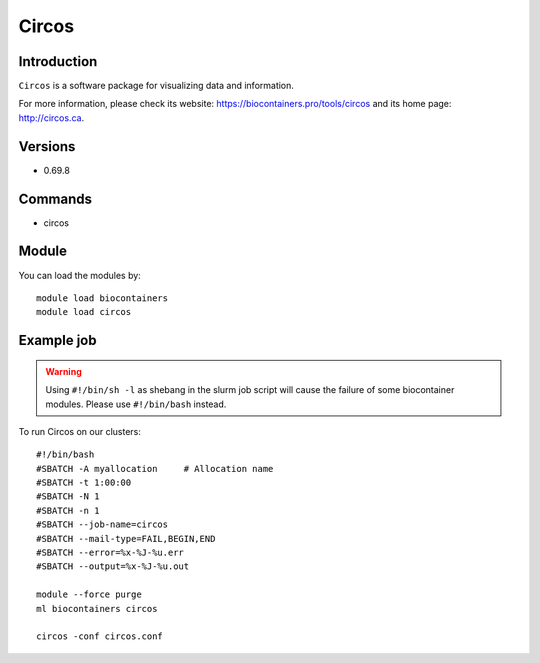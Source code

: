 .. _backbone-label:

Circos
==============================

Introduction
~~~~~~~~
``Circos`` is a software package for visualizing data and information. 

| For more information, please check its website: https://biocontainers.pro/tools/circos and its home page: http://circos.ca.

Versions
~~~~~~~~
- 0.69.8

Commands
~~~~~~~
- circos

Module
~~~~~~~~
You can load the modules by::
    
    module load biocontainers
    module load circos

Example job
~~~~~
.. warning::
    Using ``#!/bin/sh -l`` as shebang in the slurm job script will cause the failure of some biocontainer modules. Please use ``#!/bin/bash`` instead.

To run Circos on our clusters::

    #!/bin/bash
    #SBATCH -A myallocation     # Allocation name 
    #SBATCH -t 1:00:00
    #SBATCH -N 1
    #SBATCH -n 1
    #SBATCH --job-name=circos
    #SBATCH --mail-type=FAIL,BEGIN,END
    #SBATCH --error=%x-%J-%u.err
    #SBATCH --output=%x-%J-%u.out

    module --force purge
    ml biocontainers circos
    
    circos -conf circos.conf
